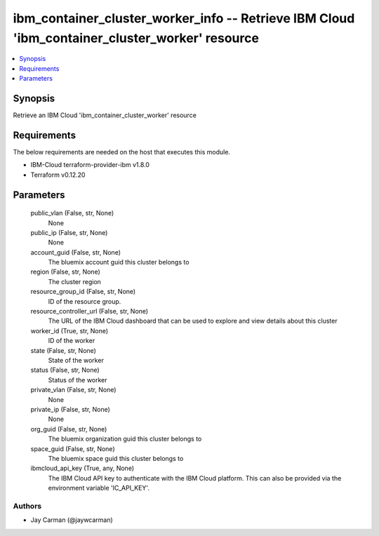 
ibm_container_cluster_worker_info -- Retrieve IBM Cloud 'ibm_container_cluster_worker' resource
===============================================================================================

.. contents::
   :local:
   :depth: 1


Synopsis
--------

Retrieve an IBM Cloud 'ibm_container_cluster_worker' resource



Requirements
------------
The below requirements are needed on the host that executes this module.

- IBM-Cloud terraform-provider-ibm v1.8.0
- Terraform v0.12.20



Parameters
----------

  public_vlan (False, str, None)
    None


  public_ip (False, str, None)
    None


  account_guid (False, str, None)
    The bluemix account guid this cluster belongs to


  region (False, str, None)
    The cluster region


  resource_group_id (False, str, None)
    ID of the resource group.


  resource_controller_url (False, str, None)
    The URL of the IBM Cloud dashboard that can be used to explore and view details about this cluster


  worker_id (True, str, None)
    ID of the worker


  state (False, str, None)
    State of the worker


  status (False, str, None)
    Status of the worker


  private_vlan (False, str, None)
    None


  private_ip (False, str, None)
    None


  org_guid (False, str, None)
    The bluemix organization guid this cluster belongs to


  space_guid (False, str, None)
    The bluemix space guid this cluster belongs to


  ibmcloud_api_key (True, any, None)
    The IBM Cloud API key to authenticate with the IBM Cloud platform. This can also be provided via the environment variable 'IC_API_KEY'.













Authors
~~~~~~~

- Jay Carman (@jaywcarman)

